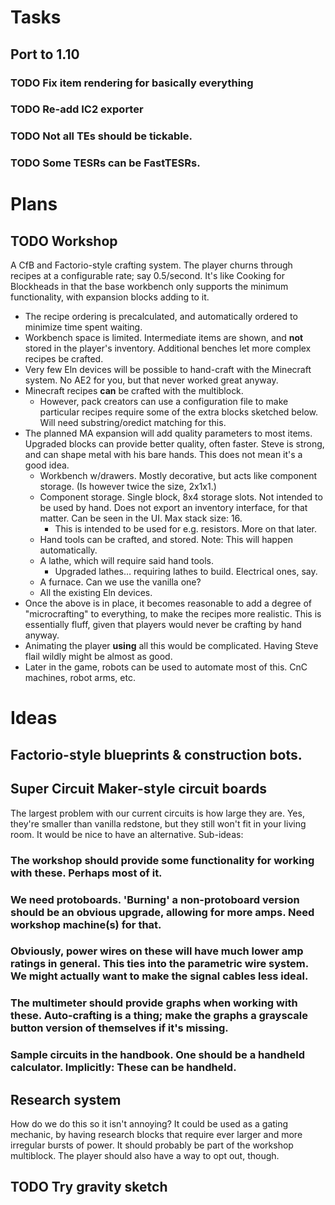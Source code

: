 * Tasks
** Port to 1.10
*** TODO Fix item rendering for basically everything
*** TODO Re-add IC2 exporter
*** TODO Not all TEs should be tickable.
*** TODO Some TESRs can be FastTESRs.
* Plans
** TODO Workshop
 A CfB and Factorio-style crafting system. The player churns through recipes at a configurable rate; say 0.5/second. It's like Cooking for Blockheads in that the base workbench only supports the minimum functionality, with expansion blocks adding to it.
 - The recipe ordering is precalculated, and automatically ordered to minimize time spent waiting.
 - Workbench space is limited. Intermediate items are shown, and *not* stored in the player's inventory. Additional benches let more complex recipes be crafted.
 - Very few Eln devices will be possible to hand-craft with the Minecraft system. No AE2 for you, but that never worked great anyway.
 - Minecraft recipes *can* be crafted with the multiblock.
   - However, pack creators can use a configuration file to make particular recipes require some of the extra blocks sketched below. Will need substring/oredict matching for this.
 - The planned MA expansion will add quality parameters to most items. Upgraded blocks can provide better quality, often faster. Steve is strong, and can shape metal with his bare hands. This does not mean it's a good idea.
   - Workbench w/drawers. Mostly decorative, but acts like component storage. (Is however twice the size, 2x1x1.)
   - Component storage. Single block, 8x4 storage slots. Not intended to be used by hand. Does not export an inventory interface, for that matter. Can be seen in the UI. Max stack size: 16.
     - This is intended to be used for e.g. resistors. More on that later.
   - Hand tools can be crafted, and stored. Note: This will happen automatically.
   - A lathe, which will require said hand tools.
     - Upgraded lathes... requiring lathes to build. Electrical ones, say.
   - A furnace. Can we use the vanilla one?
   - All the existing Eln devices.
 - Once the above is in place, it becomes reasonable to add a degree of "microcrafting" to everything, to make the recipes more realistic. This is essentially fluff, given that players would never be crafting by hand anyway.
 - Animating the player *using* all this would be complicated. Having Steve flail wildly might be almost as good.
 - Later in the game, robots can be used to automate most of this. CnC machines, robot arms, etc.
* Ideas
** Factorio-style blueprints & construction bots.
** Super Circuit Maker-style circuit boards
 The largest problem with our current circuits is how large they are. Yes, they're smaller than vanilla redstone, but they still won't fit in your living room. It would be nice to have an alternative. Sub-ideas:
*** The workshop should provide some functionality for working with these. Perhaps most of it.
*** We need protoboards. 'Burning' a non-protoboard version should be an obvious upgrade, allowing for more amps. Need workshop machine(s) for that.
*** Obviously, power wires on these will have much lower amp ratings in general. This ties into the parametric wire system. We might actually want to make the signal cables less ideal.
*** The multimeter should provide graphs when working with these. Auto-crafting is a thing; make the graphs a grayscale button version of themselves if it's missing.
*** Sample circuits in the handbook. One should be a handheld calculator. Implicitly: These can be handheld.
** Research system
 How do we do this so it isn't annoying?
 It could be used as a gating mechanic, by having research blocks that require ever larger and more irregular bursts of power. It should probably be part of the workshop multiblock. The player should also have a way to opt out, though.
** TODO Try gravity sketch
